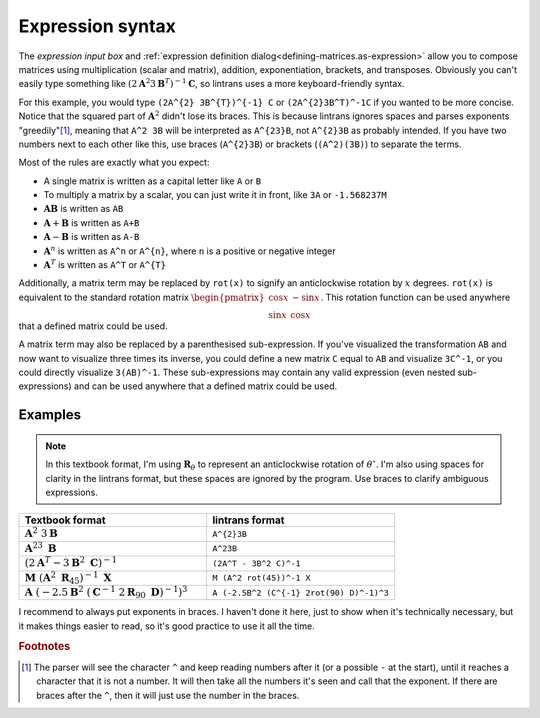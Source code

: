 .. _expression-syntax:

Expression syntax
=================

The `expression input box` and :ref:`expression definition dialog<defining-matrices.as-expression>`
allow you to compose matrices using multiplication (scalar and matrix), addition, exponentiation,
brackets, and transposes. Obviously you can't easily type something like
:math:`\left(2\mathbf{A}^{2}3\mathbf{B}^{T}\right)^{-1}\mathbf{C}`, so lintrans uses a more
keyboard-friendly syntax.

For this example, you would type ``(2A^{2} 3B^{T})^{-1} C`` or ``(2A^{2}3B^T)^-1C`` if you wanted
to be more concise. Notice that the squared part of :math:`\mathbf{A}^{2}` didn't lose its braces.
This is because lintrans ignores spaces and parses exponents "greedily"[#]_, meaning that ``A^2
3B`` will be interpreted as ``A^{23}B``, not ``A^{2}3B`` as probably intended. If you have two
numbers next to each other like this, use braces (``A^{2}3B``) or brackets (``(A^2)(3B)``) to
separate the terms.

Most of the rules are exactly what you expect:

- A single matrix is written as a capital letter like ``A`` or ``B``
- To multiply a matrix by a scalar, you can just write it in front, like ``3A`` or ``-1.568237M``
- :math:`\mathbf{AB}` is written as ``AB``
- :math:`\mathbf{A} + \mathbf{B}` is written as ``A+B``
- :math:`\mathbf{A} - \mathbf{B}` is written as ``A-B``
- :math:`\mathbf{A}^{n}` is written as ``A^n`` or ``A^{n}``, where ``n`` is a positive or negative
  integer
- :math:`\mathbf{A}^{T}` is written as ``A^T`` or ``A^{T}``

Additionally, a matrix term may be replaced by ``rot(x)`` to signify an anticlockwise rotation by
:math:`x` degrees. ``rot(x)`` is equivalent to the standard rotation matrix
:math:`\begin{pmatrix}\cos x & -\sin x\\ \sin x & \cos x\end{pmatrix}`. This rotation function can
be used anywhere that a defined matrix could be used.

A matrix term may also be replaced by a parenthesised sub-expression. If you've visualized the
transformation ``AB`` and now want to visualize three times its inverse, you could define a new
matrix ``C`` equal to ``AB`` and visualize ``3C^-1``, or you could directly visualize ``3(AB)^-1``.
These sub-expressions may contain any valid expression (even nested sub-expressions) and can be
used anywhere that a defined matrix could be used.

Examples
--------

.. note::
   In this textbook format, I'm using :math:`\mathbf{R}_{\theta}` to represent an anticlockwise
   rotation of :math:`\theta^{\circ}`. I'm also using spaces for clarity in the lintrans format,
   but these spaces are ignored by the program. Use braces to clarify ambiguous expressions.

.. list-table::
   :widths: 50 50
   :header-rows: 1

   * - Textbook format
     - lintrans format
   * - :math:`\mathbf{A}^{2}\ 3\mathbf{B}`
     - ``A^{2}3B``
   * - :math:`\mathbf{A}^{23}\ \mathbf{B}`
     - ``A^23B``
   * - :math:`\left(2\mathbf{A}^{T} - 3\mathbf{B}^{2}\ \mathbf{C}\right)^{-1}`
     - ``(2A^T - 3B^2 C)^-1``
   * - :math:`\mathbf{M}\ \left(\mathbf{A}^{2}\ \mathbf{R}_{45}\right)^{-1}\ \mathbf{X}`
     - ``M (A^2 rot(45))^-1 X``
   * - :math:`\mathbf{A}\ \left(-2.5\mathbf{B}^{2}\ \left(\mathbf{C}^{-1}\ 2\mathbf{R}_{90}\ \mathbf{D}\right)^{-1}\right)^{3}`
     - ``A (-2.5B^2 (C^{-1} 2rot(90) D)^-1)^3``

I recommend to always put exponents in braces. I haven't done it here, just to show when it's
technically necessary, but it makes things easier to read, so it's good practice to use it all the
time.

.. rubric:: Footnotes

.. [#] The parser will see the character ``^`` and keep reading numbers after it (or a possible
   ``-`` at the start), until it reaches a character that it is not a number. It will then take all
   the numbers it's seen and call that the exponent. If there are braces after the ``^``, then it
   will just use the number in the braces.
